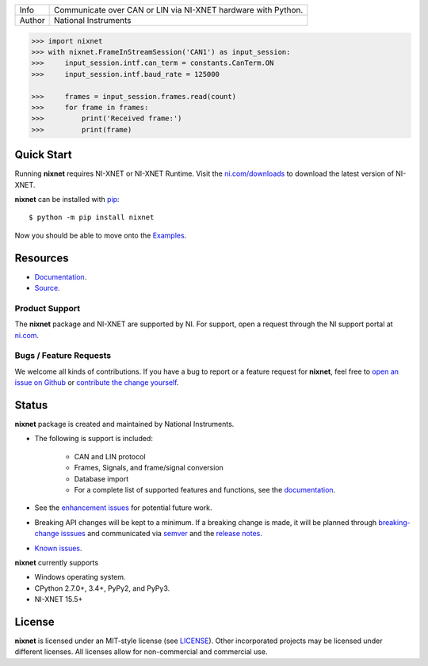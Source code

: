 ===========  =============================================================
Info         Communicate over CAN or LIN via NI-XNET hardware with Python.
Author       National Instruments
===========  =============================================================

.. image:: https://img.shields.io/pypi/v/nixnet.svg
    :target: https://pypi.python.org/pypi/nixnet
    :alt: PyPI

.. image:: https://readthedocs.org/projects/nixnet/badge/?version=latest
    :target: http://nixnet.readthedocs.io/en/latest/?badge=latest
    :alt: Documentation

.. image:: https://img.shields.io/pypi/l/nixnet.svg
    :target: https://github.com/ni/nixnet-python/blob/master/LICENSE
    :alt: License

.. image:: https://img.shields.io/pypi/pyversions/nixnet.svg
    :target: https://pypi.python.org/pypi/nixnet
    :alt: Language versions

.. image:: https://travis-ci.org/ni/nixnet-python.svg?branch=master
    :target: https://travis-ci.org/ni/nixnet-python
    :alt: Build

.. image:: https://coveralls.io/repos/github/ni/nixnet-python/badge.svg?branch=master
    :target: https://coveralls.io/github/ni/nixnet-python?branch=master
    :alt: Unit-test Coverage

.. code-block:: python

   >>> import nixnet
   >>> with nixnet.FrameInStreamSession('CAN1') as input_session:
   >>>     input_session.intf.can_term = constants.CanTerm.ON
   >>>     input_session.intf.baud_rate = 125000

   >>>     frames = input_session.frames.read(count)
   >>>     for frame in frames:
   >>>         print('Received frame:')
   >>>         print(frame)

Quick Start
===========

Running **nixnet** requires NI-XNET or NI-XNET Runtime. Visit the
`ni.com/downloads <http://www.ni.com/downloads/>`_ to download the latest version
of NI-XNET.

**nixnet** can be installed with `pip <http://pypi.python.org/pypi/pip>`_::

  $ python -m pip install nixnet

Now you should be able to move onto the `Examples <https://github.com/ni/nixnet-python/tree/master/nixnet_examples>`_.

Resources
=========

* `Documentation <http://nixnet.readthedocs.io>`_.
* `Source <https://github.com/ni/nixnet-python>`_.

Product Support
---------------

The **nixnet** package and NI-XNET are supported by NI. For support, open
a request through the NI support portal at `ni.com <http://www.ni.com>`_.

Bugs / Feature Requests
-----------------------

We welcome all kinds of contributions.  If you have a bug to report or a feature
request for **nixnet**, feel free to `open an issue on Github
<https://github.com/ni/nixnet-python/issues>`_ or `contribute the change yourself
<https://github.com/ni/nixnet-python/blob/master/CONTRIBUTING.rst>`_.

Status
======

**nixnet** package is created and maintained by National Instruments.

* The following is support is included:

   * CAN and LIN protocol
   * Frames, Signals, and frame/signal conversion
   * Database import
   * For a complete list of supported features and functions, see the `documentation <http://nixnet.readthedocs.io>`_.

* See the `enhancement issues <https://github.com/ni/nixnet-python/issues?q=is%3Aissue+is%3Aopen+label%3Aenhancement>`_ for potential future work.
* Breaking API changes will be kept to a minimum. If a breaking change is made, it will be planned through
  `breaking-change isssues <https://github.com/ni/nixnet-python/issues?q=is%3Aissue+is%3Aopen+label%3Abreaking-change>`_
  and communicated via `semver <http://semver.org/>`_ and the `release notes <https://github.com/ni/nixnet-python/releases>`_.

* `Known issues <https://github.com/ni/nixnet-python/issues?q=is%3Aissue+is%3Aopen+label%3Abug>`_.

**nixnet** currently supports

* Windows operating system.
* CPython 2.7.0+, 3.4+, PyPy2, and PyPy3.
* NI-XNET 15.5+

License
=======

**nixnet** is licensed under an MIT-style license (see
`LICENSE <https://github.com/ni/nixnet-python/blob/master/LICENSE>`__).
Other incorporated projects may be licensed under different licenses. All
licenses allow for non-commercial and commercial use.
